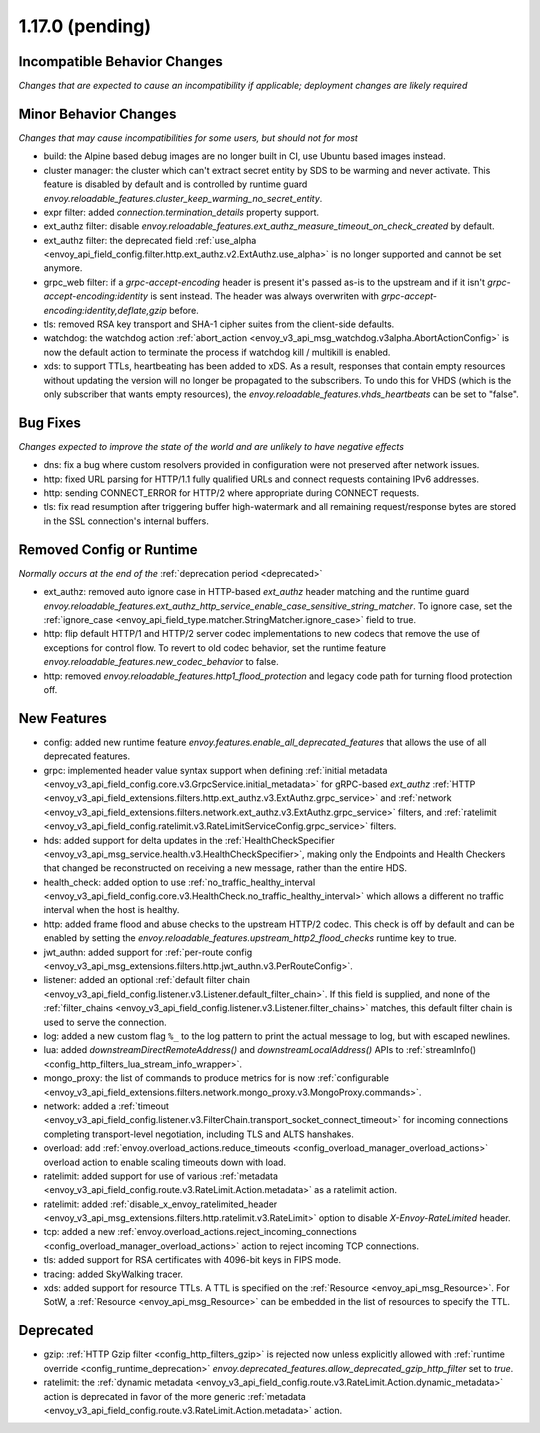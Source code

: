 1.17.0 (pending)
================

Incompatible Behavior Changes
-----------------------------
*Changes that are expected to cause an incompatibility if applicable; deployment changes are likely required*

Minor Behavior Changes
----------------------
*Changes that may cause incompatibilities for some users, but should not for most*

* build: the Alpine based debug images are no longer built in CI, use Ubuntu based images instead.
* cluster manager: the cluster which can't extract secret entity by SDS to be warming and never activate. This feature is disabled by default and is controlled by runtime guard `envoy.reloadable_features.cluster_keep_warming_no_secret_entity`.
* expr filter: added `connection.termination_details` property support.
* ext_authz filter: disable `envoy.reloadable_features.ext_authz_measure_timeout_on_check_created` by default.
* ext_authz filter: the deprecated field :ref:`use_alpha <envoy_api_field_config.filter.http.ext_authz.v2.ExtAuthz.use_alpha>` is no longer supported and cannot be set anymore.
* grpc_web filter: if a `grpc-accept-encoding` header is present it's passed as-is to the upstream and if it isn't `grpc-accept-encoding:identity` is sent instead. The header was always overwriten with `grpc-accept-encoding:identity,deflate,gzip` before.
* tls: removed RSA key transport and SHA-1 cipher suites from the client-side defaults.
* watchdog: the watchdog action :ref:`abort_action <envoy_v3_api_msg_watchdog.v3alpha.AbortActionConfig>` is now the default action to terminate the process if watchdog kill / multikill is enabled.
* xds: to support TTLs, heartbeating has been added to xDS. As a result, responses that contain empty resources without updating the version will no longer be propagated to the
  subscribers. To undo this for VHDS (which is the only subscriber that wants empty resources), the `envoy.reloadable_features.vhds_heartbeats` can be set to "false".

Bug Fixes
---------
*Changes expected to improve the state of the world and are unlikely to have negative effects*

* dns: fix a bug where custom resolvers provided in configuration were not preserved after network issues.
* http: fixed URL parsing for HTTP/1.1 fully qualified URLs and connect requests containing IPv6 addresses.
* http: sending CONNECT_ERROR for HTTP/2 where appropriate during CONNECT requests.
* tls: fix read resumption after triggering buffer high-watermark and all remaining request/response bytes are stored in the SSL connection's internal buffers.

Removed Config or Runtime
-------------------------
*Normally occurs at the end of the* :ref:`deprecation period <deprecated>`

* ext_authz: removed auto ignore case in HTTP-based `ext_authz` header matching and the runtime guard `envoy.reloadable_features.ext_authz_http_service_enable_case_sensitive_string_matcher`. To ignore case, set the :ref:`ignore_case <envoy_api_field_type.matcher.StringMatcher.ignore_case>` field to true.
* http: flip default HTTP/1 and HTTP/2 server codec implementations to new codecs that remove the use of exceptions for control flow. To revert to old codec behavior, set the runtime feature `envoy.reloadable_features.new_codec_behavior` to false.
* http: removed `envoy.reloadable_features.http1_flood_protection` and legacy code path for turning flood protection off.

New Features
------------
* config: added new runtime feature `envoy.features.enable_all_deprecated_features` that allows the use of all deprecated features.
* grpc: implemented header value syntax support when defining :ref:`initial metadata <envoy_v3_api_field_config.core.v3.GrpcService.initial_metadata>` for gRPC-based `ext_authz` :ref:`HTTP <envoy_v3_api_field_extensions.filters.http.ext_authz.v3.ExtAuthz.grpc_service>` and :ref:`network <envoy_v3_api_field_extensions.filters.network.ext_authz.v3.ExtAuthz.grpc_service>` filters, and :ref:`ratelimit <envoy_v3_api_field_config.ratelimit.v3.RateLimitServiceConfig.grpc_service>` filters.
* hds: added support for delta updates in the :ref:`HealthCheckSpecifier <envoy_v3_api_msg_service.health.v3.HealthCheckSpecifier>`, making only the Endpoints and Health Checkers that changed be reconstructed on receiving a new message, rather than the entire HDS.
* health_check: added option to use :ref:`no_traffic_healthy_interval <envoy_v3_api_field_config.core.v3.HealthCheck.no_traffic_healthy_interval>` which allows a different no traffic interval when the host is healthy.
* http: added frame flood and abuse checks to the upstream HTTP/2 codec. This check is off by default and can be enabled by setting the `envoy.reloadable_features.upstream_http2_flood_checks` runtime key to true.
* jwt_authn: added support for :ref:`per-route config <envoy_v3_api_msg_extensions.filters.http.jwt_authn.v3.PerRouteConfig>`.
* listener: added an optional :ref:`default filter chain <envoy_v3_api_field_config.listener.v3.Listener.default_filter_chain>`. If this field is supplied, and none of the :ref:`filter_chains <envoy_v3_api_field_config.listener.v3.Listener.filter_chains>` matches, this default filter chain is used to serve the connection.
* log: added a new custom flag ``%_`` to the log pattern to print the actual message to log, but with escaped newlines.
* lua: added `downstreamDirectRemoteAddress()` and `downstreamLocalAddress()` APIs to :ref:`streamInfo() <config_http_filters_lua_stream_info_wrapper>`.
* mongo_proxy: the list of commands to produce metrics for is now :ref:`configurable <envoy_v3_api_field_extensions.filters.network.mongo_proxy.v3.MongoProxy.commands>`.
* network: added a :ref:`timeout <envoy_v3_api_field_config.listener.v3.FilterChain.transport_socket_connect_timeout>` for incoming connections completing transport-level negotiation, including TLS and ALTS hanshakes.
* overload: add :ref:`envoy.overload_actions.reduce_timeouts <config_overload_manager_overload_actions>` overload action to enable scaling timeouts down with load.
* ratelimit: added support for use of various :ref:`metadata <envoy_v3_api_field_config.route.v3.RateLimit.Action.metadata>` as a ratelimit action.
* ratelimit: added :ref:`disable_x_envoy_ratelimited_header <envoy_v3_api_msg_extensions.filters.http.ratelimit.v3.RateLimit>` option to disable `X-Envoy-RateLimited` header.
* tcp: added a new :ref:`envoy.overload_actions.reject_incoming_connections <config_overload_manager_overload_actions>` action to reject incoming TCP connections.
* tls: added support for RSA certificates with 4096-bit keys in FIPS mode.
* tracing: added SkyWalking tracer.
* xds: added support for resource TTLs. A TTL is specified on the :ref:`Resource <envoy_api_msg_Resource>`. For SotW, a :ref:`Resource <envoy_api_msg_Resource>` can be embedded
  in the list of resources to specify the TTL.

Deprecated
----------
* gzip: :ref:`HTTP Gzip filter <config_http_filters_gzip>` is rejected now unless explicitly allowed with :ref:`runtime override <config_runtime_deprecation>` `envoy.deprecated_features.allow_deprecated_gzip_http_filter` set to `true`.
* ratelimit: the :ref:`dynamic metadata <envoy_v3_api_field_config.route.v3.RateLimit.Action.dynamic_metadata>` action is deprecated in favor of the more generic :ref:`metadata <envoy_v3_api_field_config.route.v3.RateLimit.Action.metadata>` action.
